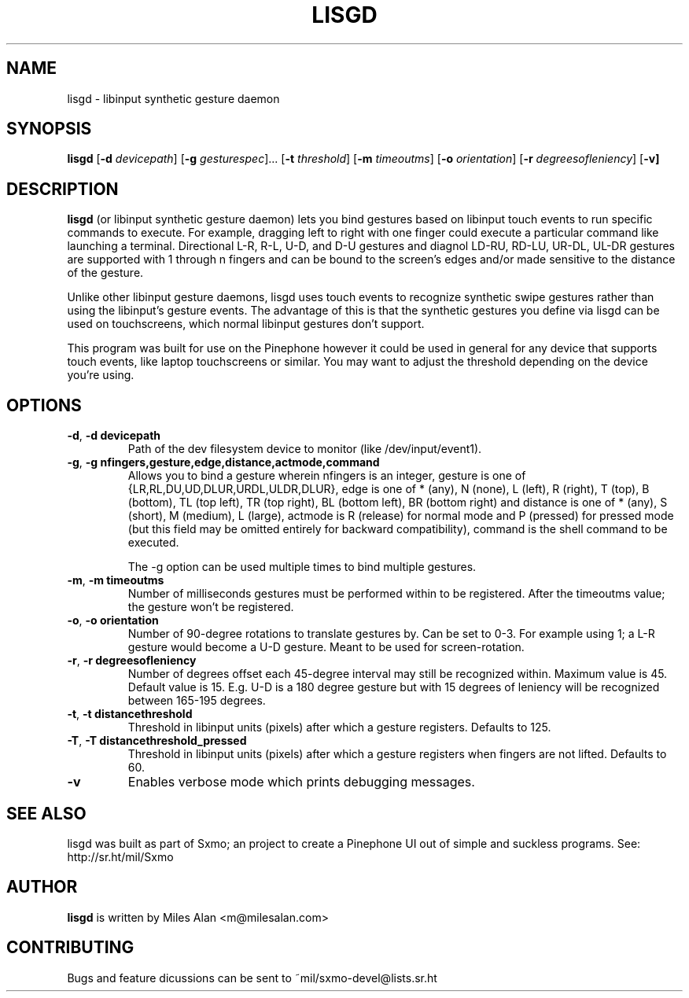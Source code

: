 .TH LISGD 1

.SH NAME
lisgd \- libinput synthetic gesture daemon

.SH SYNOPSIS
.B lisgd
[\fB\-d\fR \fIdevicepath\fR]
[\fB\-g\fR \fIgesturespec\fR]...
[\fB\-t\fR \fIthreshold\fR]
[\fB\-m\fR \fItimeoutms\fR]
[\fB\-o\fR \fIorientation\fR]
[\fB\-r\fR \fIdegreesofleniency\fR]
[\fB\-v]


.SH DESCRIPTION
.B lisgd
(or libinput synthetic gesture daemon) lets you bind gestures based on
libinput touch events to run specific commands to execute. For example,
dragging left to right with one finger could execute a particular command
like launching a terminal. Directional L-R, R-L, U-D, and D-U gestures and
diagnol LD-RU, RD-LU, UR-DL, UL-DR gestures are supported with 1 through
n fingers and can be bound to the screen's edges and/or made sensitive to
the distance of the gesture.

Unlike other libinput gesture daemons, lisgd uses touch events to
recognize synthetic swipe gestures rather than using the libinput's
gesture events. The advantage of this is that the synthetic gestures
you define via lisgd can be used on touchscreens, which normal libinput
gestures don't support.

This program was built for use on the Pinephone however it could be used in
general for any device that supports touch events, like laptop touchscreens
or similar. You may want to adjust the threshold depending on the device
you're using.


.SH OPTIONS
.TP
.BR \-d ", " \-d\ devicepath\fR
Path of the dev filesystem device to monitor (like /dev/input/event1).

.TP
.BR \-g ", " \-g\ nfingers,gesture,edge,distance,actmode,command\fR
Allows you to bind a gesture wherein nfingers is an integer, gesture is
one of {LR,RL,DU,UD,DLUR,URDL,ULDR,DLUR}, edge is one of * (any), N (none), L
(left), R (right), T (top), B (bottom), TL (top left), TR (top right), BL
(bottom left), BR (bottom right) and distance is one of * (any), S (short), M
(medium), L (large), actmode is R (release) for normal mode and P (pressed) for
pressed mode (but this field may be omitted entirely for backward
compatibility), command is the shell command to be executed.

The -g option can be used multiple times to bind multiple gestures.

.TP
.BR \-m ", " \-m\ timeoutms\fR
Number of milliseconds gestures must be performed within to be registered. After
the timeoutms value; the gesture won't be registered.

.TP
.BR \-o ", " \-o\ orientation\fR
Number of 90-degree rotations to translate gestures by. Can be set to 0-3. For
example using 1; a L-R gesture would become a U-D gesture. Meant to be used
for screen-rotation.

.TP
.BR \-r ", " \-r\ degreesofleniency\fR
Number of degrees offset each 45-degree interval may still be recognized within.
Maximum value is 45. Default value is 15. E.g. U-D is a 180 degree gesture
but with 15 degrees of leniency will be recognized between 165-195 degrees.

.TP
.BR \-t ", " \-t\ distancethreshold\fR
Threshold in libinput units (pixels) after which a gesture registers. Defaults
to 125.

.TP
.BR \-T ", " \-T\ distancethreshold_pressed\fR
Threshold in libinput units (pixels) after which a gesture registers when fingers
are not lifted. Defaults to 60.

.TP
.BR \-v \fR
Enables verbose mode which prints debugging messages.


.SH SEE ALSO
lisgd was built as part of Sxmo; an project to create a Pinephone UI out of
simple and suckless programs. See: http://sr.ht/mil/Sxmo

.SH AUTHOR
.BR lisgd
is written by Miles Alan <m@milesalan.com>

.SH CONTRIBUTING
Bugs and feature dicussions can be sent to ~mil/sxmo-devel@lists.sr.ht
